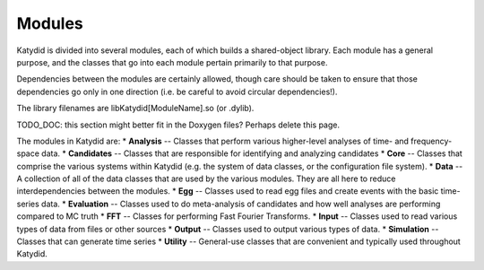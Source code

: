 Modules
==============

Katydid is divided into several modules, each of which builds a shared-object library.  Each module has a general purpose, and the classes that go into each module pertain primarily to that purpose.

Dependencies between the modules are certainly allowed, though care should be taken to ensure that those dependencies go only in one direction (i.e. be careful to avoid circular dependencies!).

The library filenames are libKatydid[ModuleName].so (or .dylib).


TODO_DOC: this section might better fit in the Doxygen files? Perhaps delete this page. 

The modules in Katydid are:
* **Analysis** -- Classes that perform various higher-level analyses of time- and frequency-space data.
* **Candidates** -- Classes that are responsible for identifying and analyzing candidates
* **Core** -- Classes that comprise the various systems within Katydid (e.g. the system of data classes, or the configuration file system).
* **Data** -- A collection of all of the data classes that are used by the various modules. They are all here to reduce interdependencies between the modules.
* **Egg** -- Classes used to read egg files and create events with the basic time-series data.
* **Evaluation** -- Classes used to do meta-analysis of candidates and how well analyses are performing compared to MC truth
* **FFT** -- Classes for performing Fast Fourier Transforms.
* **Input** -- Classes used to read various types of data from files or other sources
* **Output** -- Classes used to output various types of data.
* **Simulation** -- Classes that can generate time series
* **Utility** -- General-use classes that are convenient and typically used throughout Katydid.
